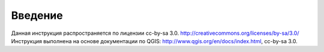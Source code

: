.. sectionauthor:: Дмитрий Барышников <dmitry.baryshnikov@nextgis.ru>

.. _ngqgis_intro:

Введение
========

Данная инструкция распространяется по лицензии cc-by-sa 3.0. http://creativecommons.org/licenses/by-sa/3.0/
Инструкция выполнена на основе документации по QGIS: http://www.qgis.org/en/docs/index.html, cc-by-sa 3.0.
